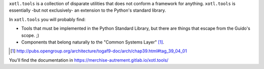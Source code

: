 ``xotl.tools`` is a collection of disparate utilities that does not conform a
framework for anything.  ``xotl.tools`` is essentially -but not exclusively-
an extension to the Python's standard library.

In ``xotl.tools`` you will probably find:

- Tools that must be implemented in the Python Standard Library, but there are
  things that escape from the Guido's scope. ;)

- Components that belong naturally to the "Common Systems Layer" \
  [#continuum]_.

.. [#continuum] http://pubs.opengroup.org/architecture/togaf9-doc/arch/chap39.html#tag_39_04_01


You'll find the documentation in https://merchise-autrement.gitlab.io/xotl.tools/
